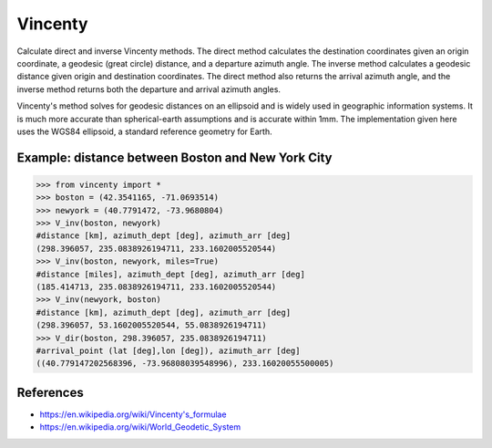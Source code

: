 Vincenty
========

Calculate direct and inverse Vincenty methods. The direct method calculates the destination coordinates given an origin coordinate, a geodesic (great circle) distance, and a departure azimuth angle. The inverse method calculates a geodesic distance given origin and destination coordinates. The direct method also returns the arrival azimuth angle, and the inverse method returns both the departure and arrival azimuth angles. 

Vincenty's method solves for geodesic distances on an ellipsoid and is widely used in geographic information systems. It is much more accurate than spherical-earth assumptions and is accurate within 1mm. The implementation given here uses the WGS84 ellipsoid, a standard reference geometry for Earth.

Example: distance between Boston and New York City
--------------------------------------------------

.. code:: python

   >>> from vincenty import *
   >>> boston = (42.3541165, -71.0693514)
   >>> newyork = (40.7791472, -73.9680804)
   >>> V_inv(boston, newyork)
   #distance [km], azimuth_dept [deg], azimuth_arr [deg]
   (298.396057, 235.0838926194711, 233.1602005520544)
   >>> V_inv(boston, newyork, miles=True)
   #distance [miles], azimuth_dept [deg], azimuth_arr [deg]
   (185.414713, 235.0838926194711, 233.1602005520544)
   >>> V_inv(newyork, boston)
   #distance [km], azimuth_dept [deg], azimuth_arr [deg]
   (298.396057, 53.1602005520544, 55.0838926194711)
   >>> V_dir(boston, 298.396057, 235.0838926194711)
   #arrival_point (lat [deg],lon [deg]), azimuth_arr [deg]
   ((40.779147202568396, -73.96808039548996), 233.16020055500005)


References
----------

* https://en.wikipedia.org/wiki/Vincenty's_formulae
* https://en.wikipedia.org/wiki/World_Geodetic_System
